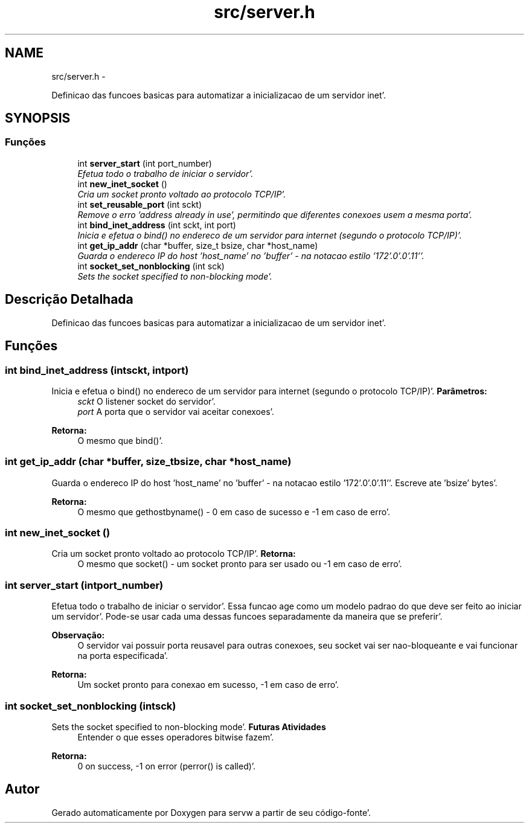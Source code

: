 .TH "src/server.h" 3 "Quarta, 25 de Janeiro de 2012" "servw" \" -*- nroff -*-
.ad l
.nh
.SH NAME
src/server.h \- 
.PP
Definicao das funcoes basicas para automatizar a inicializacao de um servidor inet'\&.  

.SH SYNOPSIS
.br
.PP
.SS "Funções"

.in +1c
.ti -1c
.RI "int \fBserver_start\fP (int port_number)"
.br
.RI "\fIEfetua todo o trabalho de iniciar o servidor'\&. \fP"
.ti -1c
.RI "int \fBnew_inet_socket\fP ()"
.br
.RI "\fICria um socket pronto voltado ao protocolo TCP/IP'\&. \fP"
.ti -1c
.RI "int \fBset_reusable_port\fP (int sckt)"
.br
.RI "\fIRemove o erro 'address already in use', permitindo que diferentes conexoes usem a mesma porta'\&. \fP"
.ti -1c
.RI "int \fBbind_inet_address\fP (int sckt, int port)"
.br
.RI "\fIInicia e efetua o bind() no endereco de um servidor para internet (segundo o protocolo TCP/IP)'\&. \fP"
.ti -1c
.RI "int \fBget_ip_addr\fP (char *buffer, size_t bsize, char *host_name)"
.br
.RI "\fIGuarda o endereco IP do host 'host_name' no 'buffer' - na notacao estilo '172'\&.0'\&.0'\&.11''\&. \fP"
.ti -1c
.RI "int \fBsocket_set_nonblocking\fP (int sck)"
.br
.RI "\fISets the socket specified to non-blocking mode'\&. \fP"
.in -1c
.SH "Descrição Detalhada"
.PP 
Definicao das funcoes basicas para automatizar a inicializacao de um servidor inet'\&. 


.SH "Funções"
.PP 
.SS "int bind_inet_address (intsckt, intport)"
.PP
Inicia e efetua o bind() no endereco de um servidor para internet (segundo o protocolo TCP/IP)'\&. \fBParâmetros:\fP
.RS 4
\fIsckt\fP O listener socket do servidor'\&. 
.br
\fIport\fP A porta que o servidor vai aceitar conexoes'\&.
.RE
.PP
\fBRetorna:\fP
.RS 4
O mesmo que bind()'\&. 
.RE
.PP

.SS "int get_ip_addr (char *buffer, size_tbsize, char *host_name)"
.PP
Guarda o endereco IP do host 'host_name' no 'buffer' - na notacao estilo '172'\&.0'\&.0'\&.11''\&. Escreve ate 'bsize' bytes'\&.
.PP
\fBRetorna:\fP
.RS 4
O mesmo que gethostbyname() - 0 em caso de sucesso e -1 em caso de erro'\&. 
.RE
.PP

.SS "int new_inet_socket ()"
.PP
Cria um socket pronto voltado ao protocolo TCP/IP'\&. \fBRetorna:\fP
.RS 4
O mesmo que socket() - um socket pronto para ser usado ou -1 em caso de erro'\&. 
.RE
.PP

.SS "int server_start (intport_number)"
.PP
Efetua todo o trabalho de iniciar o servidor'\&. Essa funcao age como um modelo padrao do que deve ser feito ao iniciar um servidor'\&. Pode-se usar cada uma dessas funcoes separadamente da maneira que se preferir'\&.
.PP
\fBObservação:\fP
.RS 4
O servidor vai possuir porta reusavel para outras conexoes, seu socket vai ser nao-bloqueante e vai funcionar na porta especificada'\&.
.RE
.PP
\fBRetorna:\fP
.RS 4
Um socket pronto para conexao em sucesso, -1 em caso de erro'\&. 
.RE
.PP

.SS "int socket_set_nonblocking (intsck)"
.PP
Sets the socket specified to non-blocking mode'\&. \fBFuturas Atividades\fP
.RS 4
Entender o que esses operadores bitwise fazem'\&. 
.RE
.PP
\fBRetorna:\fP
.RS 4
0 on success, -1 on error (perror() is called)'\&. 
.RE
.PP

.SH "Autor"
.PP 
Gerado automaticamente por Doxygen para servw a partir de seu código-fonte'\&.
